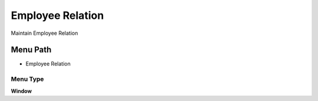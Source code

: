 
.. _functional-guide/menu/menu-employee-relation:

=================
Employee Relation
=================

Maintain Employee Relation

Menu Path
=========


* Employee Relation

Menu Type
---------
\ **Window**\ 


.. seealso::
    :ref:`functional-guide/window/window-employee-relation`
